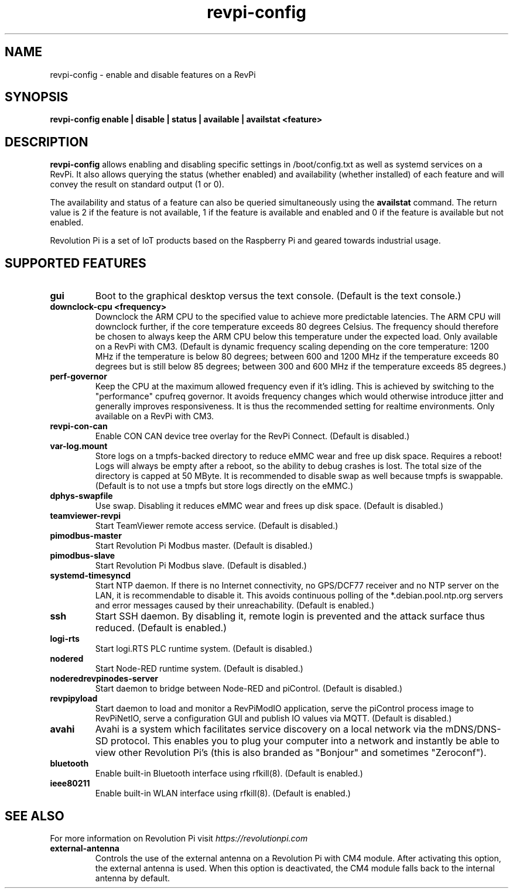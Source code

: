 .\"                                      Hey, EMACS: -*- nroff -*-
.\" (C) Copyright 2016-2023 KUNBUS GmbH
.\"
.\" First parameter, NAME, should be all caps
.\" Second parameter, SECTION, should be 1-8, maybe w/ subsection
.\" other parameters are allowed: see man(7), man(1)
.TH revpi-config 1 "April 4 2023"
.\" Please adjust this date whenever revising the manpage.
.\"
.\" Some roff macros, for reference:
.\" .nh        disable hyphenation
.\" .hy        enable hyphenation
.\" .ad l      left justify
.\" .ad b      justify to both left and right margins
.\" .nf        disable filling
.\" .fi        enable filling
.\" .br        insert line break
.\" .sp <n>    insert n+1 empty lines
.\" for manpage-specific macros, see man(7)
.SH NAME
revpi-config \- enable and disable features on a RevPi
.SH SYNOPSIS
.B revpi-config enable | disable | status | available | availstat <feature>
.SH DESCRIPTION
.B revpi-config
allows enabling and disabling specific settings in /boot/config.txt as well as
systemd services on a RevPi.  It also allows querying the status (whether
enabled) and availability (whether installed) of each feature and will convey
the result on standard output (1 or 0).

The availability and status of a feature can also be queried simultaneously
using the
.B availstat
command. The return value is 2 if the feature is not available, 1 if the feature
is available and enabled and 0 if the feature is available but not enabled.

Revolution Pi is a set of IoT products based on the Raspberry Pi and geared
towards industrial usage.
.SH SUPPORTED FEATURES
.TP
.B gui
Boot to the graphical desktop versus the text console.  (Default is the
text console.)
.TP
.B downclock-cpu <frequency>
Downclock the ARM CPU to the specified value to achieve more predictable
latencies.  The ARM CPU will downclock further, if the core temperature
exceeds 80 degrees Celsius.  The frequency should therefore be chosen to
always keep the ARM CPU below this temperature under the expected load.
Only available on a RevPi with CM3.  (Default is dynamic frequency scaling
depending on the core temperature:  1200 MHz if the temperature is below
80 degrees; between 600 and 1200 MHz if the temperature exceeds 80 degrees
but is still below 85 degrees; between 300 and 600 MHz if the temperature
exceeds 85 degrees.)
.TP
.B perf-governor
Keep the CPU at the maximum allowed frequency even if it's idling.
This is achieved by switching to the "performance" cpufreq governor.
It avoids frequency changes which would otherwise introduce jitter
and generally improves responsiveness.  It is thus the recommended
setting for realtime environments.  Only available on a RevPi with CM3.
.TP
.B revpi-con-can
Enable CON CAN device tree overlay for the RevPi Connect.
(Default is disabled.)
.TP
.B var-log.mount
Store logs on a tmpfs-backed directory to reduce eMMC wear and free up
disk space.  Requires a reboot!  Logs will always be empty after a reboot,
so the ability to debug crashes is lost.  The total size of the directory
is capped at 50 MByte.  It is recommended to disable swap as well because
tmpfs is swappable.  (Default is to not use a tmpfs but store logs directly
on the eMMC.)
.TP
.B dphys-swapfile
Use swap.  Disabling it reduces eMMC wear and frees up disk space.
(Default is disabled.)
.TP
.B teamviewer-revpi
Start TeamViewer remote access service.  (Default is disabled.)
.TP
.B pimodbus-master
Start Revolution Pi Modbus master.  (Default is disabled.)
.TP
.B pimodbus-slave
Start Revolution Pi Modbus slave.  (Default is disabled.)
.TP
.B systemd-timesyncd
Start NTP daemon.  If there is no Internet connectivity, no GPS/DCF77
receiver and no NTP server on the LAN, it is recommendable to disable it.
This avoids continuous polling of the *.debian.pool.ntp.org servers and
error messages caused by their unreachability.  (Default is enabled.)
.TP
.B ssh
Start SSH daemon.  By disabling it, remote login is prevented and the
attack surface thus reduced.  (Default is enabled.)
.TP
.B logi-rts
Start logi.RTS PLC runtime system.  (Default is disabled.)
.TP
.B nodered
Start Node-RED runtime system.  (Default is disabled.)
.TP
.B noderedrevpinodes-server
Start daemon to bridge between Node-RED and piControl.  (Default is disabled.)
.TP
.B revpipyload
Start daemon to load and monitor a RevPiModIO application, serve the
piControl process image to RevPiNetIO, serve a configuration GUI and
publish IO values via MQTT.  (Default is disabled.)
.TP
.B avahi
Avahi is a system which facilitates service discovery on a local network via
the mDNS/DNS-SD protocol. This enables you to plug your computer into a
network and instantly be able to view other Revolution Pi's (this is also
branded as "Bonjour" and sometimes "Zeroconf").
.TP
.B bluetooth
Enable built-in Bluetooth interface using rfkill(8).  (Default is enabled.)
.TP
.B ieee80211
Enable built-in WLAN interface using rfkill(8).  (Default is enabled.)
.SH SEE ALSO
For more information on Revolution Pi visit
.IR https://revolutionpi.com
.TP
.B external-antenna
Controls the use of the external antenna on a Revolution Pi with CM4 module.
After activating this option, the external antenna is used. When this option
is deactivated, the CM4 module falls back to the internal antenna by default.
